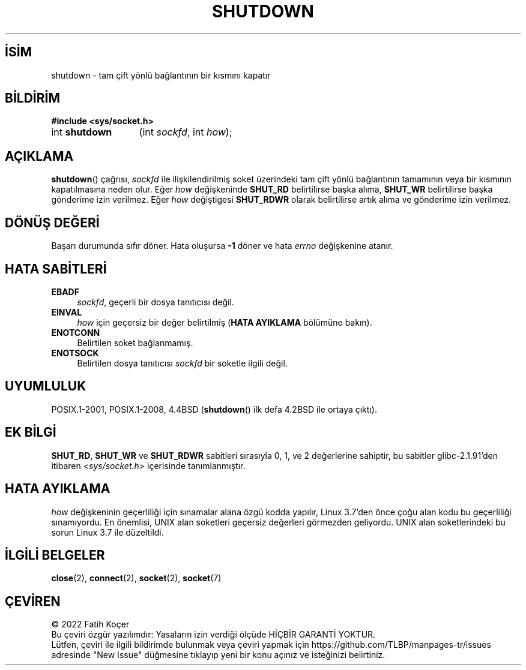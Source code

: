 .ig
 * Bu kılavuz sayfası Türkçe Linux Belgelendirme Projesi (TLBP) tarafından
 * XML belgelerden derlenmiş olup manpages-tr paketinin parçasıdır:
 * https://github.com/TLBP/manpages-tr
 *
 * Özgün Belgenin Lisans ve Telif Hakkı bilgileri:
 *
 * Copyright (c) 1983, 1991 The Regents of the University of California.
 * All rights reserved.
 *
 * %%%LICENSE_START(BSD_4_CLAUSE_UCB)
 * Redistribution and use in source and binary forms, with or without
 * modification, are permitted provided that the following conditions
 * are met:
 * 1. Redistributions of source code must retain the above copyright
 *    notice, this list of conditions and the following disclaimer.
 * 2. Redistributions in binary form must reproduce the above copyright
 *    notice, this list of conditions and the following disclaimer in the
 *    documentation and/or other materials provided with the distribution.
 * 3. All advertising materials mentioning features or use of this software
 *    must display the following acknowledgement:
 * This product includes software developed by the University of
 * California, Berkeley and its contributors.
 * 4. Neither the name of the University nor the names of its contributors
 *    may be used to endorse or promote products derived from this software
 *    without specific prior written permission.
 *
 * THIS SOFTWARE IS PROVIDED BY THE REGENTS AND CONTRIBUTORS "AS IS" AND
 * ANY EXPRESS OR IMPLIED WARRANTIES, INCLUDING, BUT NOT LIMITED TO, THE
 * IMPLIED WARRANTIES OF MERCHANTABILITY AND FITNESS FOR A PARTICULAR PURPOSE
 * ARE DISCLAIMED.  IN NO EVENT SHALL THE REGENTS OR CONTRIBUTORS BE LIABLE
 * FOR ANY DIRECT, INDIRECT, INCIDENTAL, SPECIAL, EXEMPLARY, OR CONSEQUENTIAL
 * DAMAGES (INCLUDING, BUT NOT LIMITED TO, PROCUREMENT OF SUBSTITUTE GOODS
 * OR SERVICES; LOSS OF USE, DATA, OR PROFITS; OR BUSINESS INTERRUPTION)
 * HOWEVER CAUSED AND ON ANY THEORY OF LIABILITY, WHETHER IN CONTRACT, STRICT
 * LIABILITY, OR TORT (INCLUDING NEGLIGENCE OR OTHERWISE) ARISING IN ANY WAY
 * OUT OF THE USE OF THIS SOFTWARE, EVEN IF ADVISED OF THE POSSIBILITY OF
 * SUCH DAMAGE.
 * %%%LICENSE_END
 *
 *     $Id: shutdown.2,v 1.1.1.1 1999/03/21 22:52:23 freitag Exp $
 *
 * Modified Sat Jul 24 09:57:55 1993 by Rik Faith <faith@cs.unc.edu>
 * Modified Tue Oct 22 22:04:51 1996 by Eric S. Raymond <esr@thyrsus.com>
 * Modified 1998 by Andi Kleen
..
.\" Derlenme zamanı: 2023-01-21T21:03:32+03:00
.TH "SHUTDOWN" 2 "30 Nisan 2018" "Linux man-pages 5.10" "Sistem Çağrıları"
.\" Sözcükleri ilgisiz yerlerden bölme (disable hyphenation)
.nh
.\" Sözcükleri yayma, sadece sola yanaştır (disable justification)
.ad l
.PD 0
.SH İSİM
shutdown - tam çift yönlü bağlantının bir kısmını kapatır
.sp
.SH BİLDİRİM
.nf
\fB#include <sys/socket.h>\fR
.fi
.sp
.IP "int \fBshutdown\fR" 13
(int \fIsockfd\fR, 
int \fIhow\fR);
.sp
.SH "AÇIKLAMA"
\fBshutdown\fR() çağrısı, \fIsockfd\fR ile ilişkilendirilmiş soket üzerindeki tam çift yönlü bağlantının tamamının veya bir kısmının kapatılmasına neden olur. Eğer \fIhow\fR değişkeninde \fBSHUT_RD\fR belirtilirse başka alıma, \fBSHUT_WR\fR belirtilirse başka gönderime izin verilmez. Eğer \fIhow\fR değiştigesi \fBSHUT_RDWR\fR olarak belirtilirse artık alıma ve gönderime izin verilmez.
.sp
.SH "DÖNÜŞ DEĞERİ"
Başarı durumunda sıfır döner. Hata oluşursa \fB-1\fR döner ve hata \fIerrno\fR değişkenine atanır.
.sp
.SH "HATA SABİTLERİ"
.TP 4
\fBEBADF\fR
\fIsockfd\fR, geçerli bir dosya tanıtıcısı değil.
.sp
.TP 4
\fBEINVAL\fR
\fIhow\fR için geçersiz bir değer belirtilmiş (\fBHATA AYIKLAMA\fR bölümüne bakın).
.sp
.TP 4
\fBENOTCONN\fR
Belirtilen soket bağlanmamış.
.sp
.TP 4
\fBENOTSOCK\fR
Belirtilen dosya tanıtıcısı \fIsockfd\fR bir soketle ilgili değil.
.sp
.PP
.sp
.SH "UYUMLULUK"
POSIX.1-2001, POSIX.1-2008, 4.4BSD (\fBshutdown\fR() ilk defa 4.2BSD ile ortaya çıktı).
.sp
.SH "EK BİLGİ"
\fBSHUT_RD\fR, \fBSHUT_WR\fR ve \fBSHUT_RDWR\fR sabitleri sırasıyla 0, 1, ve 2 değerlerine sahiptir, bu sabitler glibc-2.1.91’den itibaren \fI<sys/socket.h>\fR içerisinde tanımlanmıştır.
.sp
.SH "HATA AYIKLAMA"
\fIhow\fR değişkeninin geçerliliği için sınamalar alana özgü kodda yapılır, Linux 3.7’den önce çoğu alan kodu bu geçerliliği sınamıyordu. En önemlisi, UNIX alan soketleri geçersiz değerleri görmezden geliyordu. UNIX alan soketlerindeki bu sorun Linux 3.7 ile düzeltildi.
.sp
.SH "İLGİLİ BELGELER"
\fBclose\fR(2), \fBconnect\fR(2), \fBsocket\fR(2), \fBsocket\fR(7)
.sp
.SH "ÇEVİREN"
© 2022 Fatih Koçer
.br
Bu çeviri özgür yazılımdır: Yasaların izin verdiği ölçüde HİÇBİR GARANTİ YOKTUR.
.br
Lütfen, çeviri ile ilgili bildirimde bulunmak veya çeviri yapmak için https://github.com/TLBP/manpages-tr/issues adresinde "New Issue" düğmesine tıklayıp yeni bir konu açınız ve isteğinizi belirtiniz.
.sp
